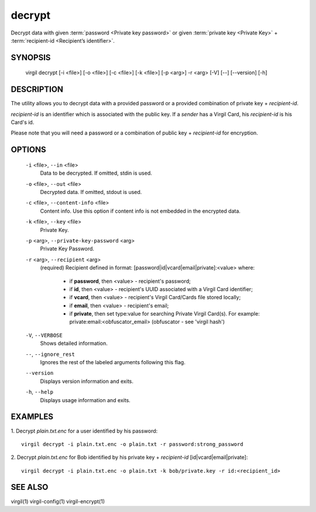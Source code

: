 **********
decrypt
**********

Decrypt data with given :term:`password <Private key password>` or given :term:`private key <Private Key>` + :term:`recipient-id <Recipient’s identifier>`.

========
SYNOPSIS
========

  virgil decrypt  [-i <file>] [-o <file>] [-c <file>] [-k <file>] [-p <arg>] -r <arg> [-V] [--] [--version] [-h]

========
DESCRIPTION
========

The utility allows you to decrypt data with a provided password or a provided combination of private key + *recipient-id*.

*recipient-id* is an identifier which is associated with the public key. If a *sender* has a Virgil Card, his *recipient-id* is his Card's id.

Please note that you will need a password or a combination of public key + *recipient-id* for encryption.

========
OPTIONS
========

  ``-i`` <file>,  ``--in`` <file>
    Data to be decrypted. If omitted, stdin is used.

  ``-o`` <file>,  ``--out`` <file>
    Decrypted data. If omitted, stdout is used.

  ``-c`` <file>,  ``--content-info`` <file>
    Content info. Use this option if content info is not embedded in the encrypted data.

  ``-k`` <file>,  ``--key`` <file>
    Private Key.

  ``-p`` <arg>,  ``--private-key-password`` <arg>
    Private Key Password.

  ``-r`` <arg>,  ``--recipient`` <arg>
    (required)  Recipient defined in format:
    [password|id|vcard|email|private]:<value>
    where:
            * if **password**, then <value> - recipient's password;
            
            * if **id**, then <value> - recipient's UUID associated with a Virgil Card identifier;

            * if **vcard**, then <value> - recipient's Virgil Card/Cards file stored locally;

            * if **email**, then <value> - recipient's email;

            * if **private**, then set type:value for searching Private Virgil Card(s). For example: private:email:<obfuscator_email> (obfuscator - see 'virgil hash')

  ``-V``,  ``--VERBOSE``
    Shows detailed information.

  ``--``,  ``--ignore_rest``
    Ignores the rest of the labeled arguments following this flag.

  ``--version``
    Displays version information and exits.

  ``-h``,  ``--help``
    Displays usage information and exits.

========
EXAMPLES
========

1.  Decrypt *plain.txt.enc* for a user identified by his password:
::

        virgil decrypt -i plain.txt.enc -o plain.txt -r password:strong_password

2.  Decrypt *plain.txt.enc* for Bob identified by his private key + `recipient-id` \[id|vcard|email|private\]:
::

        virgil decrypt -i plain.txt.enc -o plain.txt -k bob/private.key -r id:<recipient_id>

========
SEE ALSO
========

virgil(1)
virgil-config(1)
virgil-encrypt(1)

